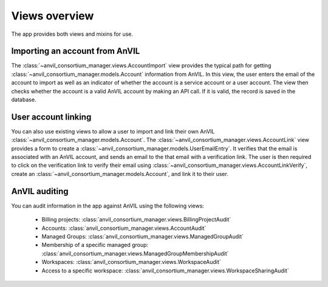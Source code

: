 Views overview
======================================================================

The app provides both views and mixins for use.

Importing an account from AnVIL
----------------------------------------------------------------------

The :class:`~anvil_consortium_manager.views.AccountImport` view provides the typical path for getting :class:`~anvil_consortium_manager.models.Account` information from AnVIL.
In this view, the user enters the email of the account to import as well as an indicator of whether the account is a service account or a user account.
The view then checks whether the account is a valid AnVIL account by making an API call.
If it is valid, the record is saved in the database.


User account linking
----------------------------------------------------------------------

You can also use existing views to allow a user to import and link their own AnVIL :class:`~anvil_consortium_manager.models.Account`.
The :class:`~anvil_consortium_manager.views.AccountLink` view provides a form to create a :class:`~anvil_consortium_manager.models.UserEmailEntry`.
It verifies that the email is associated with an AnVIL account, and sends an email to the that email with a verification link.
The user is then required to click on the verification link to verify their email using :class:`~anvil_consortium_manager.views.AccountLinkVerify`, create an :class:`~anvil_consortium_manager.models.Account`, and link it to their user.



AnVIL auditing
----------------------------------------------------------------------

You can audit information in the app against AnVIL using the following views:

    - Billing projects: :class:`anvil_consortium_manager.views.BillingProjectAudit`
    - Accounts: :class:`anvil_consortium_manager.views.AccountAudit`
    - Managed Groups: :class:`anvil_consortium_manager.views.ManagedGroupAudit`
    - Membership of a specific managed group: :class:`anvil_consortium_manager.views.ManagedGroupMembershipAudit`
    - Workspaces: :class:`anvil_consortium_manager.views.WorkspaceAudit`
    - Access to a specific workspace: :class:`anvil_consortium_manager.views.WorkspaceSharingAudit`
